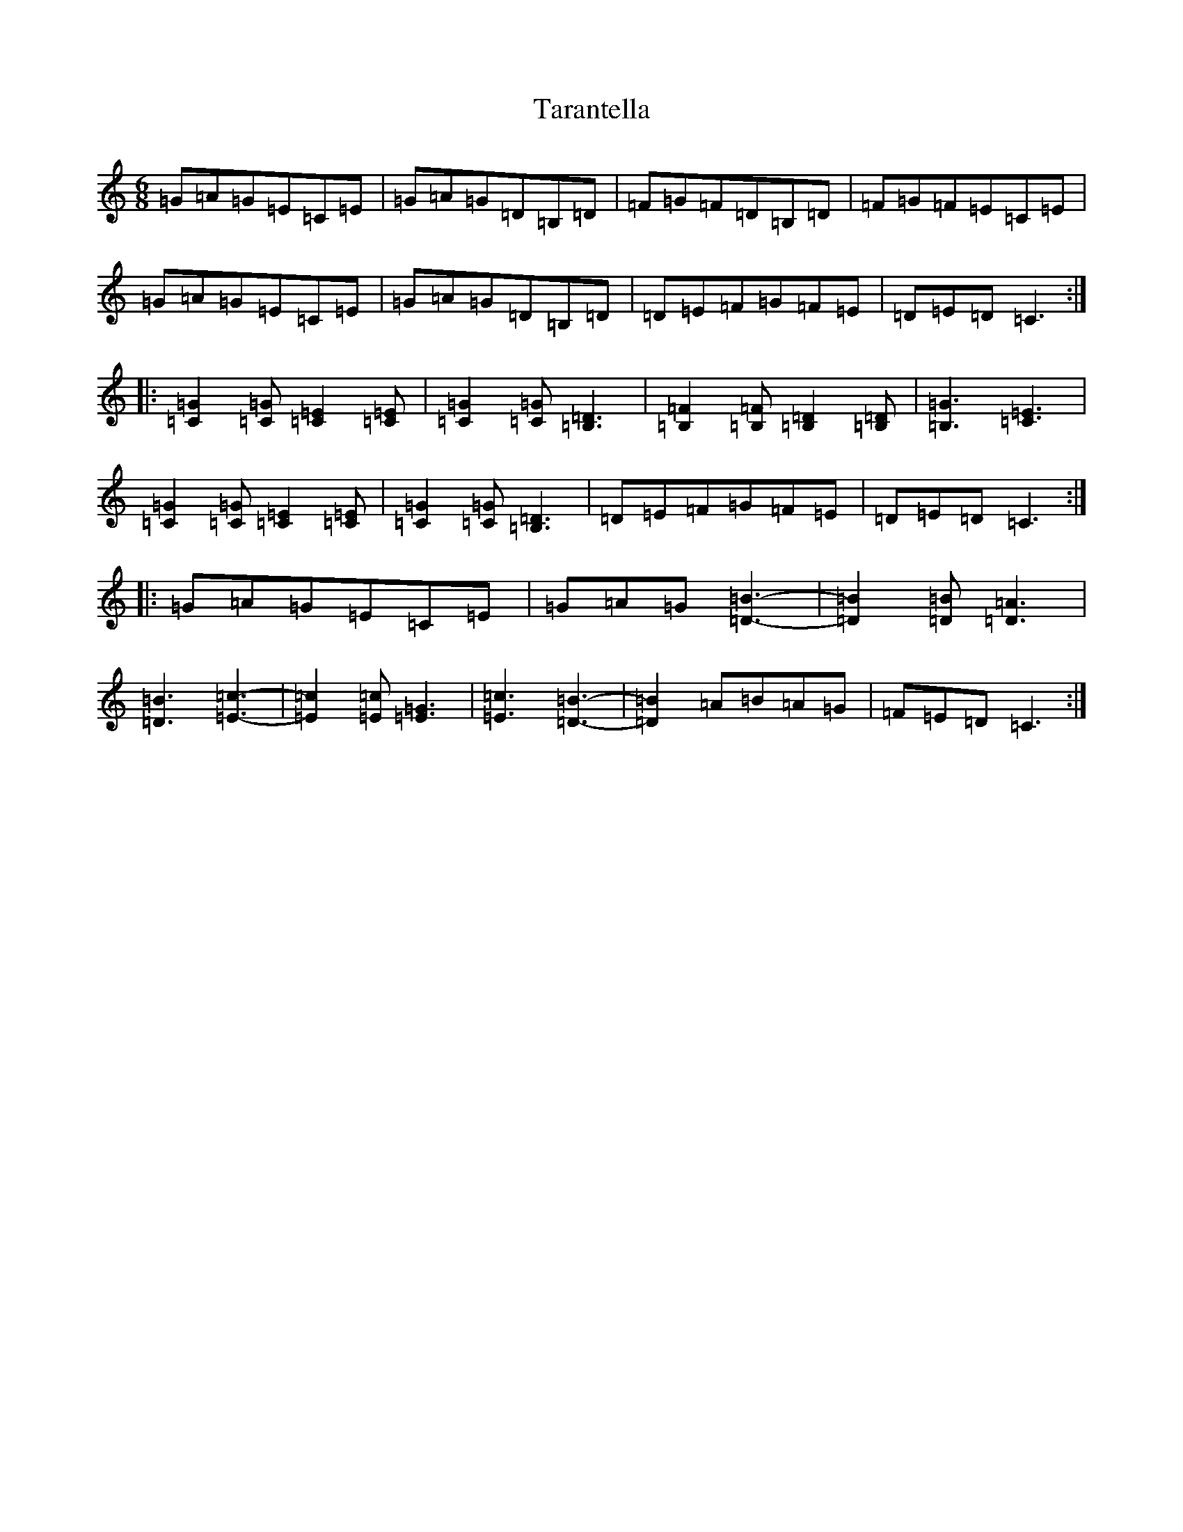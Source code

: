 X: 20727
T: Tarantella
S: https://thesession.org/tunes/4330#setting4330
Z: G Major
R: jig
M: 6/8
L: 1/8
K: C Major
=G=A=G=E=C=E|=G=A=G=D=B,=D|=F=G=F=D=B,=D|=F=G=F=E=C=E|=G=A=G=E=C=E|=G=A=G=D=B,=D|=D=E=F=G=F=E|=D=E=D=C3:||:[=C2=G2][=C=G][=C2=E2][=C=E]|[=C2=G2][=C=G][=B,3=D3]|[=B,2=F2][=B,=F][=B,2=D2][=B,=D]|[=B,3=G3][=C3=E3]|[=C2=G2][=C=G][=C2=E2][=C=E]|[=C2=G2][=C=G][=B,3=D3]|=D=E=F=G=F=E|=D=E=D=C3:||:=G=A=G=E=C=E|=G=A=G[=D3-=B3-]|[=D2=B2][=D=B][=D3=A3]|[=D3=B3][=E3-=c3-]|[=E2=c2][=E=c][=E3=G3]|[=E3=c3][=D3-=B3-]|[=D2=B2]=A=B=A=G|=F=E=D=C3:|